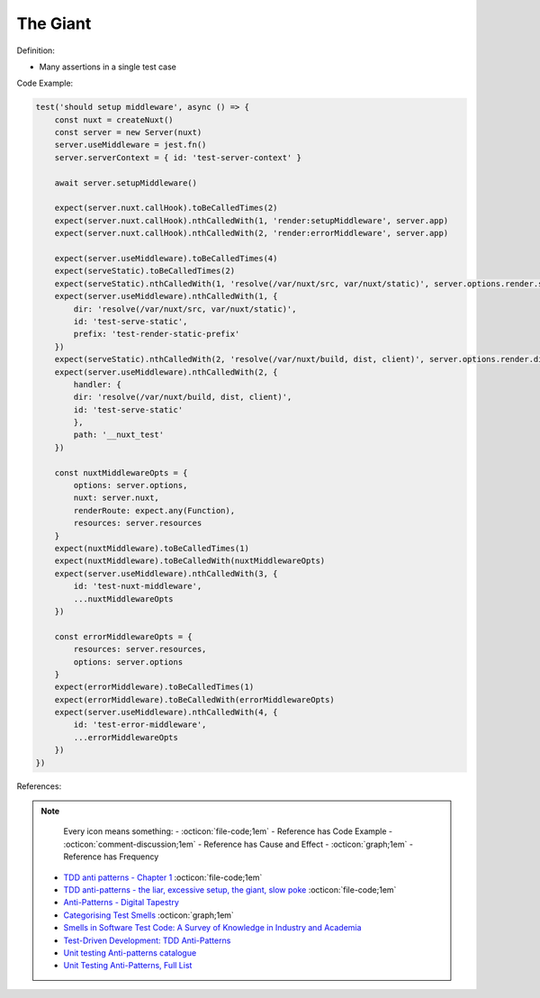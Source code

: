 The Giant
^^^^^
Definition:

* Many assertions in a single test case


Code Example:

.. code-block:: javascript
    
    test('should setup middleware', async () => {
        const nuxt = createNuxt()
        const server = new Server(nuxt)
        server.useMiddleware = jest.fn()
        server.serverContext = { id: 'test-server-context' }

        await server.setupMiddleware()

        expect(server.nuxt.callHook).toBeCalledTimes(2)
        expect(server.nuxt.callHook).nthCalledWith(1, 'render:setupMiddleware', server.app)
        expect(server.nuxt.callHook).nthCalledWith(2, 'render:errorMiddleware', server.app)

        expect(server.useMiddleware).toBeCalledTimes(4)
        expect(serveStatic).toBeCalledTimes(2)
        expect(serveStatic).nthCalledWith(1, 'resolve(/var/nuxt/src, var/nuxt/static)', server.options.render.static)
        expect(server.useMiddleware).nthCalledWith(1, {
            dir: 'resolve(/var/nuxt/src, var/nuxt/static)',
            id: 'test-serve-static',
            prefix: 'test-render-static-prefix'
        })
        expect(serveStatic).nthCalledWith(2, 'resolve(/var/nuxt/build, dist, client)', server.options.render.dist)
        expect(server.useMiddleware).nthCalledWith(2, {
            handler: {
            dir: 'resolve(/var/nuxt/build, dist, client)',
            id: 'test-serve-static'
            },
            path: '__nuxt_test'
        })

        const nuxtMiddlewareOpts = {
            options: server.options,
            nuxt: server.nuxt,
            renderRoute: expect.any(Function),
            resources: server.resources
        }
        expect(nuxtMiddleware).toBeCalledTimes(1)
        expect(nuxtMiddleware).toBeCalledWith(nuxtMiddlewareOpts)
        expect(server.useMiddleware).nthCalledWith(3, {
            id: 'test-nuxt-middleware',
            ...nuxtMiddlewareOpts
        })

        const errorMiddlewareOpts = {
            resources: server.resources,
            options: server.options
        }
        expect(errorMiddleware).toBeCalledTimes(1)
        expect(errorMiddleware).toBeCalledWith(errorMiddlewareOpts)
        expect(server.useMiddleware).nthCalledWith(4, {
            id: 'test-error-middleware',
            ...errorMiddlewareOpts
        })
    })

References:

.. note ::
    Every icon means something:
    - :octicon:`file-code;1em` - Reference has Code Example
    - :octicon:`comment-discussion;1em` - Reference has Cause and Effect
    - :octicon:`graph;1em` - Reference has Frequency

 * `TDD anti patterns - Chapter 1 <https://www.codurance.com/publications/tdd-anti-patterns-chapter-1>`_ :octicon:`file-code;1em`
 * `TDD anti-patterns - the liar, excessive setup, the giant, slow poke <https://marabesi.com/tdd/2021/08/28/tdd-anti-patterns.html>`_ :octicon:`file-code;1em`
 * `Anti-Patterns - Digital Tapestry <https://digitaltapestry.net/testify/manual/AntiPatterns.html>`_
 * `Categorising Test Smells <https://citeseerx.ist.psu.edu/viewdoc/download?doi=10.1.1.696.5180&rep=rep1&type=pdf>`_ :octicon:`graph;1em`
 * `Smells in Software Test Code: A Survey of Knowledge in Industry and Academia <https://www.sciencedirect.com/science/article/abs/pii/S0164121217303060>`_
 * `Test-Driven Development: TDD Anti-Patterns <https://bryanwilhite.github.io/the-funky-knowledge-base/entry/kb2076072213/>`_
 * `Unit testing Anti-patterns catalogue <https://stackoverflow.com/questions/333682/unit-testing-anti-patterns-catalogue>`_
 * `Unit Testing Anti-Patterns, Full List <https://www.yegor256.com/2018/12/11/unit-testing-anti-patterns.html>`_

